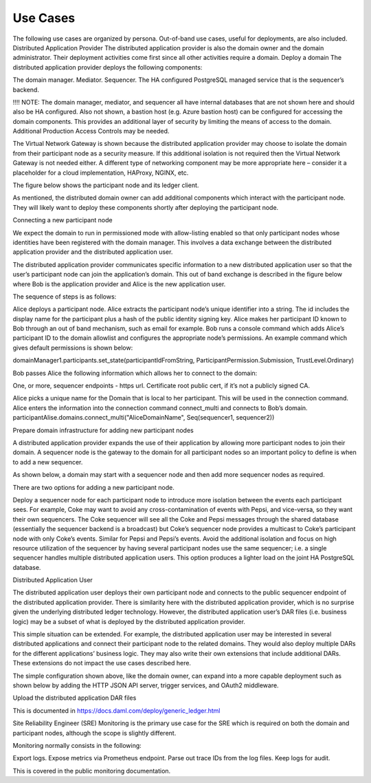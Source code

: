 .. Copyright (c) 2023 Digital Asset (Switzerland) GmbH and/or its affiliates. All rights reserved.
.. SPDX-License-Identifier: Apache-2.0

Use Cases
#########

The following use cases are organized by persona. Out-of-band use cases, useful for deployments, are also included. 
Distributed Application Provider
The distributed application provider is also the domain owner and the domain administrator. Their deployment activities come first since all other activities require a domain.
Deploy a domain
The distributed application provider deploys the following components: 

The domain manager. 
Mediator. 
Sequencer. 
The HA configured PostgreSQL managed service that is the sequencer’s backend. 

!!!! NOTE: 
The domain manager, mediator, and sequencer all have internal databases that are not shown here and should also be HA configured. 
Also not shown, a bastion host (e.g. Azure bastion host) can be configured for accessing the domain components. This provides an additional layer of security by limiting the means of access to the domain. Additional Production Access Controls may be needed.



The Virtual Network Gateway is shown because the distributed application provider may choose to isolate the domain from their participant node as a security measure. If this additional isolation is not required then the Virtual Network Gateway is not needed either. A different type of networking component may be more appropriate here – consider it a placeholder for a cloud implementation, HAProxy, NGINX, etc. 

The figure below shows the participant node and its ledger client.



As mentioned, the distributed domain owner can add additional components which interact with the participant node. They will likely want to deploy these components shortly after deploying the participant node. 

Connecting a new participant node 

We expect the domain to run in permissioned mode with allow-listing enabled so that only participant nodes whose identities have been registered with the domain manager.  This involves a data exchange between the distributed application provider and the distributed application user. 

The distributed application provider communicates specific information to a new distributed application user so that the user’s participant node can join the application’s domain. This out of band exchange is described in the figure below where Bob is the application provider and Alice is the new application user. 

The sequence of steps is as follows:

Alice deploys a participant node.
Alice extracts the participant node’s unique identifier into a string. The id includes the display name for the participant plus a hash of the public identity signing key.
Alice makes her participant ID known to Bob through an out of band mechanism, such as email for example.
Bob runs a console command which adds Alice’s participant ID to the domain allowlist and configures the appropriate node’s permissions. An example command which gives default permissions is shown below:

domainManager1.participants.set_state(participantIdFromString, ParticipantPermission.Submission, TrustLevel.Ordinary)

Bob passes Alice the following information which allows her to connect to the domain:

One, or more, sequencer endpoints - https url.
Certificate root public cert, if it’s not a publicly signed CA.

Alice picks a unique name for the Domain that is local to her participant.  This will be used in the connection command.
Alice enters the information into the connection command connect_multi and connects to Bob’s domain.
participantAlise.domains.connect_multi("AliceDomainName", Seq(sequencer1, sequencer2))

Prepare domain infrastructure for adding new participant nodes

A distributed application provider expands the use of their application by allowing more participant nodes to join their domain. A sequencer node is the gateway to the domain for all participant nodes so an important policy to define is when to add a new sequencer. 

As shown below, a domain may start with a sequencer node and then add more sequencer nodes as required. 

There are two options for adding a new participant node. 

Deploy a sequencer node for each participant node to introduce more isolation between the events each participant sees.  For example, Coke may want to avoid any cross-contamination of events with Pepsi, and vice-versa, so they want their own sequencers.  The Coke sequencer will see all the Coke and Pepsi messages through the shared database (essentially the sequencer backend is a broadcast) but Coke’s sequencer node provides a multicast to Coke’s participant node with only Coke’s events.  Similar for Pepsi and Pepsi’s events.  
Avoid the additional isolation and focus on high resource utilization of the sequencer by having several participant nodes use the same sequencer; i.e. a single sequencer handles multiple distributed application users. This option produces a lighter load on the joint HA PostgreSQL database.


Distributed Application User

The distributed application user deploys their own participant node and connects to the public sequencer endpoint of the distributed application provider. There is similarity here with the distributed application provider, which is no surprise given the underlying distributed ledger technology. However, the distributed application user’s DAR files (i.e. business logic) may be a subset of what is deployed by the distributed application provider.

This simple situation can be extended.  For example, the distributed application user may be interested in several distributed applications and connect their participant node to the related domains.  They would also deploy multiple DARs for the different applications’ business logic.  They may also write their own extensions that include additional DARs.  These extensions do not impact the use cases described here.



The simple configuration shown above, like the domain owner, can expand into a more capable deployment such as shown below by adding the HTTP JSON API server, trigger services, and OAuth2 middleware. 

Upload the distributed application DAR files

This is documented in https://docs.daml.com/deploy/generic_ledger.html


Site Reliability Engineer (SRE)
Monitoring is the primary use case for the SRE which is required on both the domain and participant nodes, although the scope is slightly different. 

Monitoring normally consists in the following:

Export logs.
Expose metrics via Prometheus endpoint. 
Parse out trace IDs from the log files.
Keep logs for audit.

This is covered in the public monitoring documentation.

